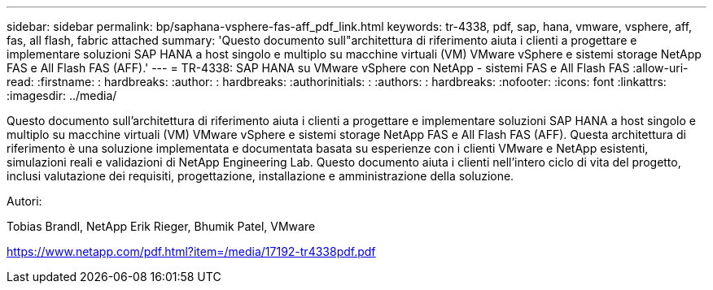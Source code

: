 ---
sidebar: sidebar 
permalink: bp/saphana-vsphere-fas-aff_pdf_link.html 
keywords: tr-4338, pdf, sap, hana, vmware, vsphere, aff, fas, all flash, fabric attached 
summary: 'Questo documento sull"architettura di riferimento aiuta i clienti a progettare e implementare soluzioni SAP HANA a host singolo e multiplo su macchine virtuali (VM) VMware vSphere e sistemi storage NetApp FAS e All Flash FAS (AFF).' 
---
= TR-4338: SAP HANA su VMware vSphere con NetApp - sistemi FAS e All Flash FAS
:allow-uri-read: 
:firstname: : hardbreaks:
:author: : hardbreaks:
:authorinitials: :
:authors: : hardbreaks:
:nofooter: 
:icons: font
:linkattrs: 
:imagesdir: ../media/


[role="lead"]
Questo documento sull'architettura di riferimento aiuta i clienti a progettare e implementare soluzioni SAP HANA a host singolo e multiplo su macchine virtuali (VM) VMware vSphere e sistemi storage NetApp FAS e All Flash FAS (AFF). Questa architettura di riferimento è una soluzione implementata e documentata basata su esperienze con i clienti VMware e NetApp esistenti, simulazioni reali e validazioni di NetApp Engineering Lab. Questo documento aiuta i clienti nell'intero ciclo di vita del progetto, inclusi valutazione dei requisiti, progettazione, installazione e amministrazione della soluzione.

Autori:

Tobias Brandl, NetApp Erik Rieger, Bhumik Patel, VMware

link:https://www.netapp.com/pdf.html?item=/media/17192-tr4338pdf.pdf["https://www.netapp.com/pdf.html?item=/media/17192-tr4338pdf.pdf"]
